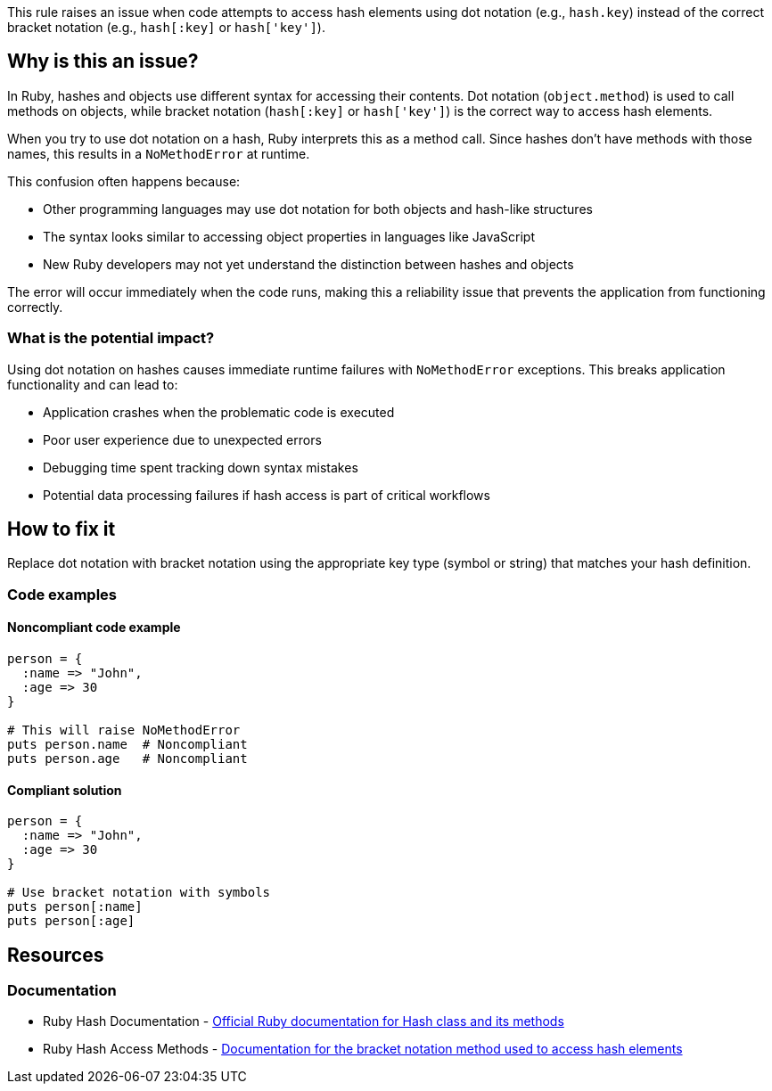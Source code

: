 This rule raises an issue when code attempts to access hash elements using dot notation (e.g., `hash.key`) instead of the correct bracket notation (e.g., `hash[:key]` or `hash['key']`).

== Why is this an issue?

In Ruby, hashes and objects use different syntax for accessing their contents. Dot notation (`object.method`) is used to call methods on objects, while bracket notation (`hash[:key]` or `hash['key']`) is the correct way to access hash elements.

When you try to use dot notation on a hash, Ruby interprets this as a method call. Since hashes don't have methods with those names, this results in a `NoMethodError` at runtime.

This confusion often happens because:

* Other programming languages may use dot notation for both objects and hash-like structures
* The syntax looks similar to accessing object properties in languages like JavaScript
* New Ruby developers may not yet understand the distinction between hashes and objects

The error will occur immediately when the code runs, making this a reliability issue that prevents the application from functioning correctly.

=== What is the potential impact?

Using dot notation on hashes causes immediate runtime failures with `NoMethodError` exceptions. This breaks application functionality and can lead to:

* Application crashes when the problematic code is executed
* Poor user experience due to unexpected errors
* Debugging time spent tracking down syntax mistakes
* Potential data processing failures if hash access is part of critical workflows

== How to fix it

Replace dot notation with bracket notation using the appropriate key type (symbol or string) that matches your hash definition.

=== Code examples

==== Noncompliant code example

[source,ruby,diff-id=1,diff-type=noncompliant]
----
person = {
  :name => "John",
  :age => 30
}

# This will raise NoMethodError
puts person.name  # Noncompliant
puts person.age   # Noncompliant
----

==== Compliant solution

[source,ruby,diff-id=1,diff-type=compliant]
----
person = {
  :name => "John",
  :age => 30
}

# Use bracket notation with symbols
puts person[:name]
puts person[:age]
----

== Resources

=== Documentation

 * Ruby Hash Documentation - https://ruby-doc.org/core/Hash.html[Official Ruby documentation for Hash class and its methods]

 * Ruby Hash Access Methods - https://ruby-doc.org/core/Hash.html#method-i-5B-5D[Documentation for the bracket notation method used to access hash elements]
